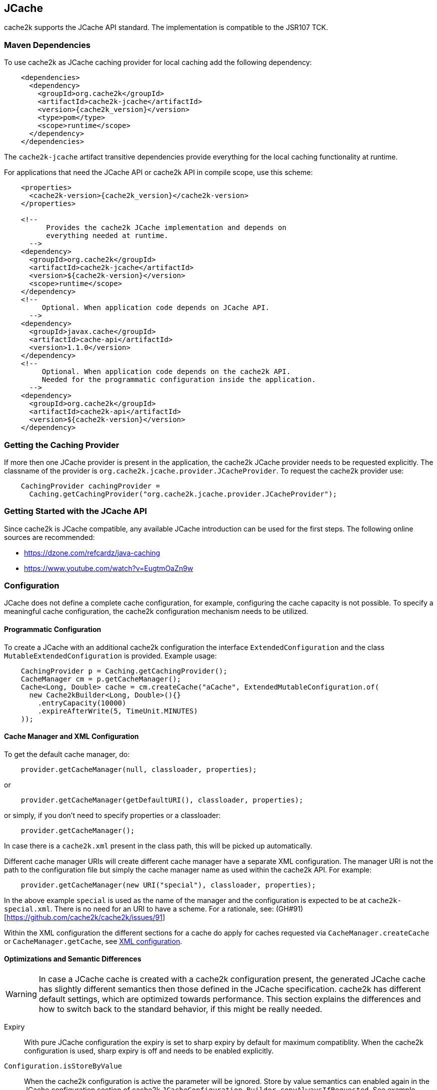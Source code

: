 [[jcache]]
== JCache

cache2k supports the JCache API standard. The implementation is compatible to the JSR107 TCK.

=== Maven Dependencies

To use cache2k as JCache caching provider for local caching add the following dependency:

[source,xml,subs="attributes+"]
----
    <dependencies>
      <dependency>
        <groupId>org.cache2k</groupId>
        <artifactId>cache2k-jcache</artifactId>
        <version>{cache2k_version}</version>
        <type>pom</type>
        <scope>runtime</scope>
      </dependency>
    </dependencies>
----

The `cache2k-jcache` artifact transitive dependencies provide everything
for the local caching functionality at runtime.

For applications that need the JCache API or cache2k API in compile scope,
use this scheme:

[source,xml,subs="attributes+"]
----
    <properties>
      <cache2k-version>{cache2k_version}</cache2k-version>
    </properties>

    <!--
          Provides the cache2k JCache implementation and depends on
          everything needed at runtime.
      -->
    <dependency>
      <groupId>org.cache2k</groupId>
      <artifactId>cache2k-jcache</artifactId>
      <version>${cache2k-version}</version>
      <scope>runtime</scope>
    </dependency>
    <!--
         Optional. When application code depends on JCache API.
      -->
    <dependency>
      <groupId>javax.cache</groupId>
      <artifactId>cache-api</artifactId>
      <version>1.1.0</version>
    </dependency>
    <!--
         Optional. When application code depends on the cache2k API.
         Needed for the programmatic configuration inside the application.
      -->
    <dependency>
      <groupId>org.cache2k</groupId>
      <artifactId>cache2k-api</artifactId>
      <version>${cache2k-version}</version>
    </dependency>
----

=== Getting the Caching Provider

If more then one JCache provider is present in the application, the cache2k JCache provider needs to
be requested explicitly. The classname of the provider is `org.cache2k.jcache.provider.JCacheProvider`.
To request the cache2k provider use:

[source,java]
----
    CachingProvider cachingProvider =
      Caching.getCachingProvider("org.cache2k.jcache.provider.JCacheProvider");
----

=== Getting Started with the JCache API

Since cache2k is JCache compatible, any available JCache introduction can be used for the
first steps. The following online sources are recommended:

 - https://dzone.com/refcardz/java-caching
 - https://www.youtube.com/watch?v=EugtmOaZn9w

=== Configuration

JCache does not define a complete cache configuration, for example, configuring the
cache capacity is not possible. To specify a meaningful cache configuration, the cache2k configuration mechanism
needs to be utilized.

==== Programmatic Configuration

To create a JCache with an additional cache2k configuration the interface `ExtendedConfiguration`
and the class `MutableExtendedConfiguration` is provided. Example usage:

[source,java]
----
    CachingProvider p = Caching.getCachingProvider();
    CacheManager cm = p.getCacheManager();
    Cache<Long, Double> cache = cm.createCache("aCache", ExtendedMutableConfiguration.of(
      new Cache2kBuilder<Long, Double>(){}
        .entryCapacity(10000)
        .expireAfterWrite(5, TimeUnit.MINUTES)
    ));
----

[[jcache-uri-exception]]
[[cache-manager-and-xml-configuration]]
==== Cache Manager and XML Configuration

To get the default cache manager, do:

[source,java]
----
    provider.getCacheManager(null, classloader, properties);
----

or

[source,java]
----
    provider.getCacheManager(getDefaultURI(), classloader, properties);
----

or simply, if you don't need to specify properties or a classloader:

[source,java]
----
    provider.getCacheManager();
----

In case there is a `cache2k.xml` present in the class path, this will be picked up automatically.

Different cache manager URIs will create different cache manager have a separate XML configuration.
The manager URI is not the path to the configuration file but simply the cache manager name as used within
the cache2k API. For example:

[source,java]
----
    provider.getCacheManager(new URI("special"), classloader, properties);
----

In the above example `special` is used as the name of the manager and the configuration is expected to be at
`cache2k-special.xml`. There is no need for an URI to have a scheme.
For a rationale, see: (GH#91)[https://github.com/cache2k/cache2k/issues/91]

Within the XML configuration the different sections for a cache do apply for caches
requested via `CacheManager.createCache` or `CacheManager.getCache`, see <<xml-configuration,XML configuration>>.

[[jcache-optimizations]]
==== Optimizations and Semantic Differences

WARNING: In case a JCache cache is created with a cache2k configuration present, the generated JCache cache
has slightly different semantics then those defined in the JCache specification. cache2k has
different default settings, which are optimized towards performance.
This section explains the differences and how to switch back to the standard behavior,
if this might be really needed.

Expiry:: With pure JCache configuration the expiry is set to sharp expiry by default for maximum compatiblity. When the
   cache2k configuration is used, sharp expiry is off and needs to be enabled explicitly.
`Configuration.isStoreByValue`:: When the cache2k configuration is active the parameter will be ignored.
   Store by value semantics can enabled again in the JCache configuration section of cache2k
   `JCacheConfiguration.Builder.copyAlwaysIfRequested`. See example below how to specify the additional parameters.
`Cache.registerCacheEntryListener`:: Online attachment of listeners is not supported unless listeners are already
   present in the initial configuration, or if explicitly enabled via
   `JCacheConfiguration.Builder.supportOnlineListenerAttachment`. If no listeners are needed, which is most
   often the case, cache2k switches to a faster internal processing mode.

To enable full JCache compliance by default via the XML configuration, use these defaults in the setup:

[source,xml]
----
<cache2k>
  <version>1.0</version>
  <defaults>
    <cache>
      <sections>
        <jcache>
          <copyAlwaysIfRequested>true</copyAlwaysIfRequested>
          <supportOnlineListenerAttachment>true</supportOnlineListenerAttachment>
        </jcache>
      </sections>
      <sharpExpiry>true</sharpExpiry>
    </cache>
  </defaults>
</cache2k>
----

There are more optimizations in cache2k happening transparently, e.g. when a expiry policy with a static
setting is detected. For this reason avoid using a custom expiry policy class if not needed.

==== Merging of JCache and cache2k Configuration

The JCache configuration and the cache2k configuration may have settings that control the same
feature, for example expiry. In this case the two configurations need to be merged and conflicting settings
have to be resolved. The policy is as follows:

Expiry settings:: Settings in cache2k configuration take precedence. A configured expiry policy in the standard
  JCache `CacheConfiguration` will be ignored if either `expiryAfterWrite` or `expiryPolicy` is specified in
  the cache2k configuration.
Loader and Writer:: Settings in JCache configuration take precedence. If a loader or a writer is specified in the
  JCache `CacheConfiguration` the setting in the cache2k configuration is ignored.
Event listeners:: Registered listeners of both configurations will be used.

=== Control Custom JCache Semantics

The cache2k JCache implementation has additional options that control its semantics. These options are available in
the `JCacheConfiguration` configuration section, which is provided by the `cache2k-jcache-api` module.

Example usage:

[source,java]
----
    CachingProvider p = Caching.getCachingProvider();
    CacheManager cm = p.getCacheManager();
    Cache<Long, Double> cache = cm.createCache("aCache", ExtendedMutableConfiguration.of(
      new Cache2kBuilder<Long, Double>(){}
        .entryCapacity(10000)
        .expireAfterWrite(5, TimeUnit.MINUTES)
        .with(new JCacheConfiguration.Builder()
          .copyAlwaysIfRequested(true)
        )
    ));
----

The example enables store by value semantics again and requests that keys and values are copied when passed
to the cache or retrieved from the cache.

=== Don't Mix APIs

The cache2k JCache implementation wraps a native cache2k. For a JCache cache instance it is possible to retrieve the
underlying cache2k implementation, for example by using `Cache.unwrap`. Using the native API in combination with
the JCache API may have unexpected results. The reason is, that a native cache is configured differently by
the JCache implementation to support the JCache behavior (e.g. the `ExceptionPropagator` is used).

An application that mixes APIs may break between cache2k version changes, in case there is an incompatible
change in the adapter layer. There is no guarantee this will never happen.

=== Implementation Details

==== Semantic Changes Between JCache 1.0 and JCache 1.1

The JCache specification team has made some changes to its TCK since the original 1.0 release.
The cache2k implementation adheres to the latest corrected TCK 1.1.

.Corrected or Enforced JSR107 Semantics in TCK 1.1
[width="70",options="header"]
,===
Affected Component,JSR107 GitHub issue
`EntryProcessorException`, https://github.com/jsr107/jsr107tck/issues/85
Customizations may implement `Closeable`, https://github.com/jsr107/jsr107tck/issues/100
`CacheEntry.getOldValue()` for removed event, https://github.com/jsr107/jsr107spec/issues/391
Statistics of `Cache.putIfAbsent()`, https://github.com/jsr107/jsr107tck/issues/63
`CacheManager.getCacheNames()`, https://github.com/jsr107/jsr107tck/issues/87
`CacheManager.getCache()`, https://github.com/jsr107/jsr107spec/issues/340
JMX statistics,  https://github.com/jsr107/jsr107tck/issues/83
,===

==== Violations of TCK 1.1

cache2k passes all TCK tests with currently one exception, which we believe is
more correct.

.Slightly different semantics in TCK 1.1
[width="70",options="header"]
,===
Affected,JSR107 GitHub issue
No statistics updates for no operation EntryProcessor, https://github.com/cache2k/cache2k/issues/132
,===

==== Expiry Policy

If configured via cache2k mechanisms, the cache2k expiry settings take precedence.

If a JCache configuration is present for the expiry policy the policies `EternalExpiryPolicy`,
`ModifiedExpiredPolicy` and `CreatedExpiredPolicy` will be handled more efficiently than a custom
implementation of the `ExpiryPolicy`.

The use of `TouchedExpiryPolicy` or `ExpiryPolicy.getExpiryAccess()` is discouraged. Test performance
carefully before use in production.

==== Store by Value

If configured via cache2k mechanisms, store by value semantics are not provided by cache2k by default.
Instead the usual in process semantics are provided. Applications should not rely on the fact
that values or keys are copied by the cache in general.

For heap protection cache2k is able to copy keys and values. This can be enabled via the parameter
`JCacheConfiguration.setCopyAlwaysIfRequested`, see the configuration example above.

==== Loader exceptions

cache2k is able to cache or suppress exceptions, depending on the situation and the configuration.

If an exception is cached, the following behavior can be expected:

  * Accessing the value of the entry, will trigger an exception
  * `Cache.containsKey()` will be true for the respective key
  * `Cache.iterator()` will skip entries that contain exceptions

==== Listeners

Asynchronous events are delivered in a way to achieve highest possible parallelism while retaining the event
order on a single key. Synchronous events are delivered sequentially.

==== Entry processor

Calling other methods on the cache from inside an entry processor execution (reentrant operation), is not supported.
The entry processor should have no external side effects. To enable asynchronous operations, the execution
may be interrupted by a `RestartException` and restarted.

==== Cache.getConfiguration()

It is not possible to retrieve the additional effective cache2k configuration with this method.

=== Performance

Using the JCache API does not deliver the same performance as when the native cache2k API is used.
Some design choices in JCache lead to additional overhead, for example:

 - Event listeners are attachable and detachable at runtime
 - Expiry policy needs to be called for every access
 - Store-by-value semantics require keys and values to be copied

=== Compliance Testing

To pass the TCK tests on statistics, which partially enforce that statistic values need to be updated immediately.
For compliance testing the following system properties need to be set:

- `org.cache2k.core.HeapCache.Tunable.minimumStatisticsCreationTimeDeltaFactor=0`
- `org.cache2k.core.HeapCache.Tunable.minimumStatisticsCreationDeltaMillis=-1`

Since immediate statistics update is not a requirement by the JSR107 spec this is needed for testing purposes only.
